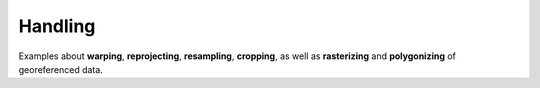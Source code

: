 Handling
========

Examples about **warping**, **reprojecting**, **resampling**, **cropping**, as well as **rasterizing** and **polygonizing** of georeferenced data.
